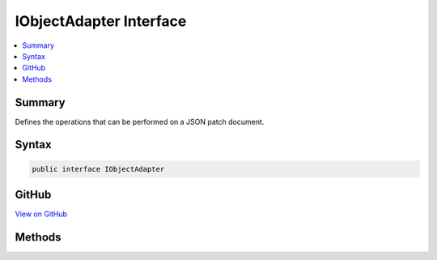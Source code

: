 

IObjectAdapter Interface
========================



.. contents:: 
   :local:



Summary
-------

Defines the operations that can be performed on a JSON patch document.











Syntax
------

.. code-block:: csharp

   public interface IObjectAdapter





GitHub
------

`View on GitHub <https://github.com/aspnet/apidocs/blob/master/aspnet/jsonpatch/src/Microsoft.AspNet.JsonPatch/Adapters/IObjectAdapter.cs>`_





.. dn:interface:: Microsoft.AspNet.JsonPatch.Adapters.IObjectAdapter

Methods
-------

.. dn:interface:: Microsoft.AspNet.JsonPatch.Adapters.IObjectAdapter
    :noindex:
    :hidden:

    
    .. dn:method:: Microsoft.AspNet.JsonPatch.Adapters.IObjectAdapter.Add(Microsoft.AspNet.JsonPatch.Operations.Operation, System.Object)
    
        
        
        
        :type operation: Microsoft.AspNet.JsonPatch.Operations.Operation
        
        
        :type objectToApplyTo: System.Object
    
        
        .. code-block:: csharp
    
           void Add(Operation operation, object objectToApplyTo)
    
    .. dn:method:: Microsoft.AspNet.JsonPatch.Adapters.IObjectAdapter.Copy(Microsoft.AspNet.JsonPatch.Operations.Operation, System.Object)
    
        
        
        
        :type operation: Microsoft.AspNet.JsonPatch.Operations.Operation
        
        
        :type objectToApplyTo: System.Object
    
        
        .. code-block:: csharp
    
           void Copy(Operation operation, object objectToApplyTo)
    
    .. dn:method:: Microsoft.AspNet.JsonPatch.Adapters.IObjectAdapter.Move(Microsoft.AspNet.JsonPatch.Operations.Operation, System.Object)
    
        
        
        
        :type operation: Microsoft.AspNet.JsonPatch.Operations.Operation
        
        
        :type objectToApplyTo: System.Object
    
        
        .. code-block:: csharp
    
           void Move(Operation operation, object objectToApplyTo)
    
    .. dn:method:: Microsoft.AspNet.JsonPatch.Adapters.IObjectAdapter.Remove(Microsoft.AspNet.JsonPatch.Operations.Operation, System.Object)
    
        
        
        
        :type operation: Microsoft.AspNet.JsonPatch.Operations.Operation
        
        
        :type objectToApplyTo: System.Object
    
        
        .. code-block:: csharp
    
           void Remove(Operation operation, object objectToApplyTo)
    
    .. dn:method:: Microsoft.AspNet.JsonPatch.Adapters.IObjectAdapter.Replace(Microsoft.AspNet.JsonPatch.Operations.Operation, System.Object)
    
        
        
        
        :type operation: Microsoft.AspNet.JsonPatch.Operations.Operation
        
        
        :type objectToApplyTo: System.Object
    
        
        .. code-block:: csharp
    
           void Replace(Operation operation, object objectToApplyTo)
    

